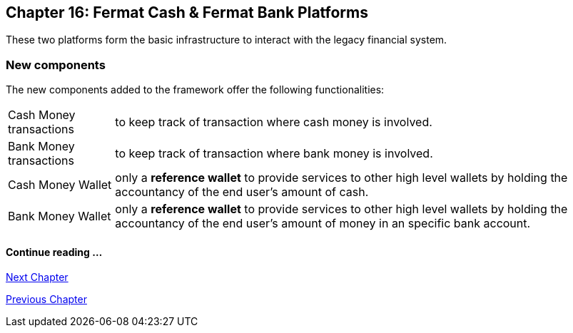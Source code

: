 :numbered!:

== Chapter 16: Fermat Cash & Fermat Bank Platforms 
These two platforms form the basic infrastructure to interact with the legacy financial system. +


=== New components
The new components added to the framework offer the following functionalities:
[horizontal]
Cash Money transactions :: to keep track of transaction where cash money is involved.
Bank Money transactions :: to keep track of transaction where bank money is involved.
Cash Money Wallet ::  only a *reference wallet* to provide services to other high level wallets by holding the accountancy of the end user's amount of cash.
Bank Money Wallet ::  only a *reference wallet* to provide services to other high level wallets by holding the accountancy of the end user's amount of money in an specific bank account. +


////
==== _Wallet layer_
Cash Money :: +

==== _Cash Money Transaction layer_
Give Cash On Hand ::
Receive Cash On Hand ::
Send Cash Delivery ::
Receive Cash Delivery :: +

==== _Wallet layer_
Bank Money :: +

==== _Bank Money Transaction layer_
Make Offline Bank Transfer ::
Receive Offline Bank Transfer :: +
////

==== Continue reading ...
////
link:book-chapter-19.asciidoc[Digital Assets Platform]
////

link:book-chapter-17.asciidoc[Next Chapter]

link:book-chapter-15.asciidoc[Previous Chapter]
